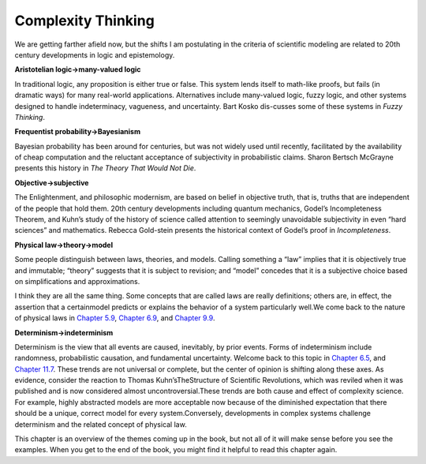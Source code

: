 ..  Copyright (C)  Brad Miller, David Ranum, and Jan Pearce
    This work is licensed under the Creative Commons Attribution-NonCommercial-ShareAlike 4.0 International License. To view a copy of this license, visit http://creativecommons.org/licenses/by-nc-sa/4.0/.


Complexity Thinking
-------------------

We are getting farther afield now, but the shifts I am postulating in the criteria of scientific modeling are related to 20th century developments in logic and epistemology.

**Aristotelian logic→many-valued logic**

In  traditional  logic,  any  proposition is either true or false.  This system lends itself to math-like proofs, but fails (in dramatic ways) for many real-world applications.  Alternatives include many-valued logic, fuzzy logic, and other systems designed to handle indeterminacy,  vagueness,  and uncertainty.  Bart Kosko dis-cusses some of these systems in *Fuzzy Thinking*.

**Frequentist probability→Bayesianism**

Bayesian probability has been around for centuries, but was not widely used until recently, facilitated by the availability of cheap computation and the reluctant acceptance of subjectivity in probabilistic claims.  Sharon Bertsch McGrayne presents this history in *The Theory That Would Not Die*.

**Objective→subjective**

The Enlightenment,  and philosophic  modernism, are based on belief in objective truth, that is, truths that are independent of the people that hold them.  20th century developments including quantum mechanics, Godel’s Incompleteness Theorem, and Kuhn’s study of the history of science called attention to seemingly unavoidable subjectivity in even “hard sciences” and mathematics.  Rebecca Gold-stein presents the historical context of Godel’s proof in *Incompleteness*.

**Physical law→theory→model**

Some  people  distinguish  between  laws, theories, and models.  Calling something a “law” implies that it is objectively  true  and  immutable;  “theory”  suggests  that  it  is  subject  to revision;  and “model” concedes that it is a subjective choice based on simplifications and approximations.

I think they are all the same thing.  Some concepts that are called laws are really definitions;  others are,  in effect,  the assertion that a certainmodel  predicts  or  explains  the  behavior  of  a  system  particularly  well.We come back to the nature of physical laws in `Chapter 5.9`_, `Chapter 6.9`_, and `Chapter 9.9`_.

**Determinism→indeterminism**

Determinism  is  the  view  that  all  events are caused, inevitably, by prior events.  Forms of indeterminism include randomness, probabilistic causation, and fundamental uncertainty.  Welcome back to this topic in `Chapter 6.5`_, and `Chapter 11.7`_. These trends are not universal or complete, but the center of opinion is shifting along these axes.  As evidence, consider the reaction to Thomas Kuhn’sTheStructure  of  Scientific  Revolutions, which was reviled when it was published and is now considered almost uncontroversial.These trends are both cause and effect of complexity science.  For example, highly abstracted models are more acceptable now because of the diminished expectation  that  there  should  be  a  unique,  correct  model  for  every  system.Conversely, developments in complex systems challenge determinism and the related concept of physical law.

This chapter is an overview of the themes coming up in the book, but not all of it will make sense before you see the examples.  When you get to the end of the book, you might find it helpful to read this chapter again.

.. _Chapter 5.9: http://localhost:8000/Scale-free%20networks/Explanatory%20models.html

.. _Chapter 6.9: http://localhost:8000/Cellular%20Automatons/WhatIsThisAModelOf.html

.. _Chapter 9.9: http://localhost:8000/Self-organized%20criticality/Reductionism%20and%20Holism.html

.. _Chapter 6.5: http://localhost:8000/Cellular%20Automatons/Determinism.html

.. _Chapter 11.7: http://localhost:8000/Herds,%20Flocks,%20and%20Traffic%20Jams/Emergence%20and%20free%20will.html


